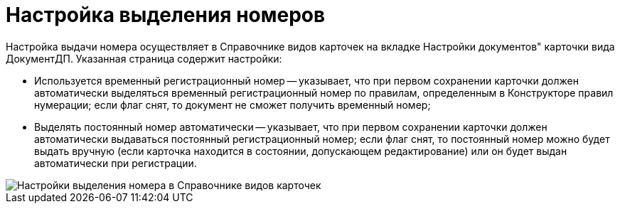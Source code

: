 = Настройка выделения номеров

Настройка выдачи номера осуществляет в Справочнике видов карточек на вкладке Настройки документов" карточки вида ДокументДП. Указанная страница содержит настройки:

* Используется временный регистрационный номер -- указывает, что при первом сохранении карточки должен автоматически выделяться временный регистрационный номер по правилам, определенным в Конструкторе правил нумерации; если флаг снят, то документ не сможет получить временный номер;
* Выделять постоянный номер автоматически -- указывает, что при первом сохранении карточки должен автоматически выдаваться постоянный регистрационный номер; если флаг снят, то постоянный номер можно будет выдать вручную (если карточка находится в состоянии, допускающем редактирование) или он будет выдан автоматически при регистрации.

image::ReferenceTypes_CardsDoc_SelectNumber.png[Настройки выделения номера в Справочнике видов карточек]
